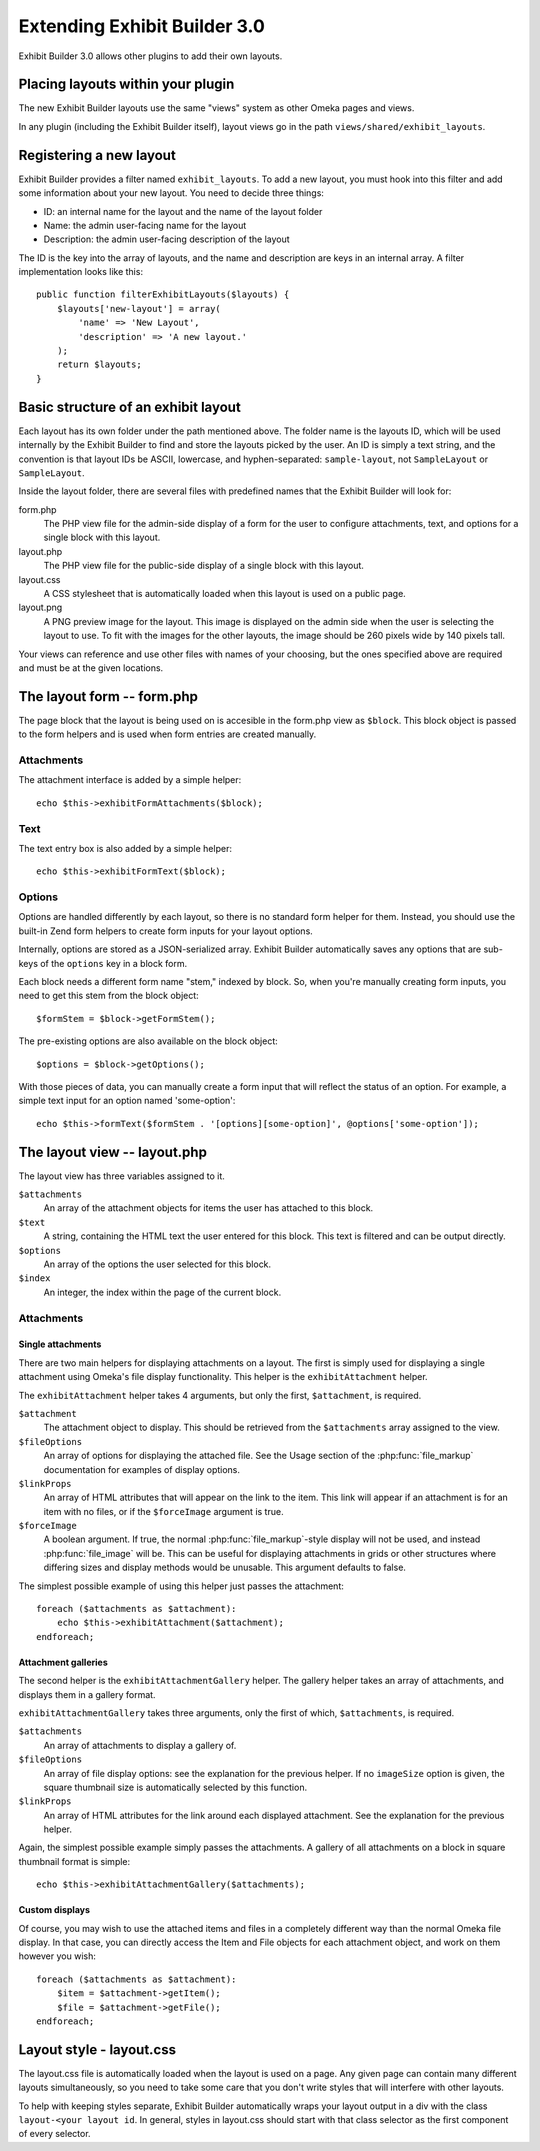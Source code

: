 #############################
Extending Exhibit Builder 3.0
#############################

Exhibit Builder 3.0 allows other plugins to add their own layouts.

**********************************
Placing layouts within your plugin
**********************************

The new Exhibit Builder layouts use the same "views" system as other Omeka
pages and views.

In any plugin (including the Exhibit Builder itself), layout views go in
the path ``views/shared/exhibit_layouts``.

************************
Registering a new layout
************************

Exhibit Builder provides a filter named ``exhibit_layouts``. To add a new
layout, you must hook into this filter and add some information about your
new layout. You need to decide three things:

- ID: an internal name for the layout and the name of the layout folder
- Name: the admin user-facing name for the layout
- Description: the admin user-facing description of the layout

The ID is the key into the array of layouts, and the name and description are
keys in an internal array. A filter implementation looks like this::

    public function filterExhibitLayouts($layouts) {
        $layouts['new-layout'] = array(
            'name' => 'New Layout',
            'description' => 'A new layout.'
        );
        return $layouts;
    }

************************************
Basic structure of an exhibit layout
************************************

Each layout has its own folder under the path mentioned above. The folder name
is the layouts ID, which will be used internally by the Exhibit Builder to find
and store the layouts picked by the user. An ID is simply a text string, and
the convention is that layout IDs be ASCII, lowercase, and hyphen-separated:
``sample-layout``, not ``SampleLayout`` or ``SampleLayout``.

Inside the layout folder, there are several files with predefined names that
the Exhibit Builder will look for:

form.php
    The PHP view file for the admin-side display of a form for the user to
    configure attachments, text, and options for a single block with this
    layout.

layout.php
    The PHP view file for the public-side display of a single block with this
    layout.

layout.css
    A CSS stylesheet that is automatically loaded when this layout is used on
    a public page.

layout.png
    A PNG preview image for the layout. This image is displayed on the admin
    side when the user is selecting the layout to use. To fit with the images
    for the other layouts, the image should be 260 pixels wide by 140 pixels
    tall.

Your views can reference and use other files with names of your choosing, but
the ones specified above are required and must be at the given locations.

***************************
The layout form -- form.php
***************************

The page block that the layout is being used on is accesible in the form.php
view as ``$block``. This block object is passed to the form helpers and is
used when form entries are created manually.

Attachments
-----------

The attachment interface is added by a simple helper::
    
    echo $this->exhibitFormAttachments($block);

Text
----

The text entry box is also added by a simple helper::

    echo $this->exhibitFormText($block);

Options
-------

Options are handled differently by each layout, so there is no standard form
helper for them. Instead, you should use the built-in Zend form helpers to
create form inputs for your layout options.

Internally, options are stored as a JSON-serialized array. Exhibit Builder
automatically saves any options that are sub-keys of the ``options`` key
in a block form.

Each block needs a different form name "stem," indexed by block. So, when
you're manually creating form inputs, you need to get this stem from the
block object::

    $formStem = $block->getFormStem();

The pre-existing options are also available on the block object::

    $options = $block->getOptions();

With those pieces of data, you can manually create a form input that will
reflect the status of an option. For example, a simple text input for 
an option named 'some-option'::

    echo $this->formText($formStem . '[options][some-option]', @options['some-option']);

*****************************
The layout view -- layout.php
*****************************

The layout view has three variables assigned to it.

``$attachments``
    An array of the attachment objects for items the user has attached to this
    block.

``$text``
    A string, containing the HTML text the user entered for this block. This
    text is filtered and can be output directly.

``$options``
    An array of the options the user selected for this block.

``$index``
    An integer, the index within the page of the current block.

Attachments
-----------

Single attachments
..................

There are two main helpers for displaying attachments on a layout. The first is
simply used for displaying a single attachment using Omeka's file display
functionality. This helper is the ``exhibitAttachment`` helper.

The ``exhibitAttachment`` helper takes 4 arguments, but only the first,
``$attachment``, is required.

``$attachment``
    The attachment object to display. This should be retrieved from the
    ``$attachments`` array assigned to the view.

``$fileOptions``
    An array of options for displaying the attached file. See the Usage section
    of the :php:func:`file_markup` documentation for examples of display options.

``$linkProps``
    An array of HTML attributes that will appear on the link to the item. This link
    will appear if an attachment is for an item with no files, or if the
    ``$forceImage`` argument is true.

``$forceImage``
    A boolean argument. If true, the normal :php:func:`file_markup`-style display
    will not be used, and instead :php:func:`file_image` will be. This can be
    useful for displaying attachments in grids or other structures where
    differing sizes and display methods would be unusable. This argument defaults
    to false.

The simplest possible example of using this helper just passes the attachment::
    
    foreach ($attachments as $attachment):
        echo $this->exhibitAttachment($attachment);
    endforeach;

Attachment galleries
....................

The second helper is the ``exhibitAttachmentGallery`` helper. The gallery helper
takes an array of attachments, and displays them in a gallery format.

``exhibitAttachmentGallery`` takes three arguments, only the first of which,
``$attachments``, is required.

``$attachments``
    An array of attachments to display a gallery of.

``$fileOptions``
    An array of file display options: see the explanation for the previous
    helper. If no ``imageSize`` option is given, the square thumbnail size
    is automatically selected by this function.

``$linkProps``
    An array of HTML attributes for the link around each displayed attachment.
    See the explanation for the previous helper.

Again, the simplest possible example simply passes the attachments. A gallery
of all attachments on a block in square thumbnail format is simple::

    echo $this->exhibitAttachmentGallery($attachments);

Custom displays
...............

Of course, you may wish to use the attached items and files in a
completely different way than the normal Omeka file display. In that
case, you can directly access the Item and File objects for each
attachment object, and work on them however you wish::

    foreach ($attachments as $attachment):
        $item = $attachment->getItem();
        $file = $attachment->getFile();
    endforeach;

*************************
Layout style - layout.css
*************************

The layout.css file is automatically loaded when the layout is used on a 
page. Any given page can contain many different layouts simultaneously, so
you need to take some care that you don't write styles that will interfere
with other layouts.

To help with keeping styles separate, Exhibit Builder automatically wraps
your layout output in a div with the class ``layout-<your layout id``. In
general, styles in layout.css should start with that class selector as the
first component of every selector.
